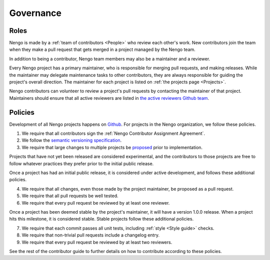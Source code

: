 **********
Governance
**********

Roles
=====

Nengo is made by a
:ref:`team of contributors <People>`
who review each other's work.
New contributors join the team
when they make a pull request
that gets merged in a project
managed by the Nengo team.

In addition to being a contributor,
Nengo team members may
also be a maintainer and a reviewer.

Every Nengo project has a primary maintainer,
who is responsible for merging pull requests,
and making releases.
While the maintainer may delegate maintenance tasks
to other contributors,
they are always responsible for
guiding the project's overall direction.
The maintainer for each project is listed
on :ref:`the projects page <Projects>`.

Nengo contributors can volunteer
to review a project's pull requests
by contacting the maintainer of that project.
Maintainers should ensure that all active reviewers
are listed in `the active reviewers Github team
<https://github.com/orgs/nengo/teams/active-reviewers>`_.

Policies
========

Development of all Nengo projects
happens on `Github <https://github.com/nengo>`_.
For projects in the Nengo organization,
we follow these policies.

1. We require that all contributors sign the
   :ref:`Nengo Contributor Assignment Agreement`.

2. We follow the
   `semantic versioning specification <http://semver.org/>`_.

3. We require that large changes to multiple projects
   be `proposed <https://github.com/nengo/enhancement_proposals>`_
   prior to implementation.

Projects that have not yet been released
are considered experimental,
and the contributors to those projects
are free to follow whatever practices
they prefer prior to the initial public release.

Once a project has had an initial public release,
it is considered under active development,
and follows these additional policies.

4. We require that all changes,
   even those made by the project maintainer,
   be proposed as a pull request.

5. We require that all pull requests be well tested.

6. We require that every pull request be reviewed
   by at least one reviewer.

Once a project has been deemed stable
by the project's maintainer,
it will have a version 1.0.0 release.
When a project hits this milestone,
it is considered stable.
Stable projects follow these additional policies.

7. We require that each commit passes all unit tests,
   including :ref:`style <Style guide>` checks.

8. We require that non-trivial pull requests include a changelog entry.

9. We require that every pull request be reviewed
   by at least two reviewers.

See the rest of the contributor guide
to further details on how to contribute
according to these policies.
